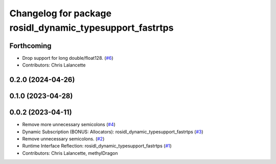 ^^^^^^^^^^^^^^^^^^^^^^^^^^^^^^^^^^^^^^^^^^^^^^^^^^^^^^^^^
Changelog for package rosidl_dynamic_typesupport_fastrtps
^^^^^^^^^^^^^^^^^^^^^^^^^^^^^^^^^^^^^^^^^^^^^^^^^^^^^^^^^

Forthcoming
-----------
* Drop support for long double/float128. (`#6 <https://github.com/ros2/rosidl_dynamic_typesupport_fastrtps/issues/6>`_)
* Contributors: Chris Lalancette

0.2.0 (2024-04-26)
------------------

0.1.0 (2023-04-28)
------------------

0.0.2 (2023-04-11)
------------------
* Remove more unnecessary semicolons (`#4 <https://github.com/ros2/rosidl_dynamic_typesupport_fastrtps/issues/4>`__)
* Dynamic Subscription (BONUS: Allocators): rosidl_dynamic_typesupport_fastrtps (`#3 <https://github.com/ros2/rosidl_dynamic_typesupport_fastrtps/issues/3>`__)
* Remove unnecessary semicolons. (`#2 <https://github.com/ros2/rosidl_dynamic_typesupport_fastrtps/issues/2>`__)
* Runtime Interface Reflection: rosidl_dynamic_typesupport_fastrtps (`#1 <https://github.com/ros2/rosidl_dynamic_typesupport_fastrtps/issues/1>`__)
* Contributors: Chris Lalancette, methylDragon
